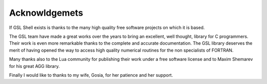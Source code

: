 Acknowldgemets
--------------

If GSL Shell exists is thanks to the many high quality free software projects on which it is based.

The GSL team have made a great works over the years to bring an excellent, well thought, library for C programmers.
Their work is even more remarkable thanks to the complete and accurate documentation.
The GSL library deserves the merit of having opened the way to access high quality numerical routines for the non specialists of FORTRAN.

Many thanks also to the Lua community for publishing their work under a free software license and to Maxim Shemarev for his great AGG library.

Finally I would like to thanks to my wife, Gosia, for her patience and her support.
